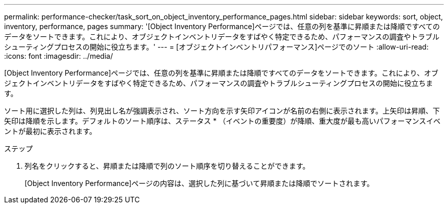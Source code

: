 ---
permalink: performance-checker/task_sort_on_object_inventory_performance_pages.html 
sidebar: sidebar 
keywords: sort, object, inventory, performance, pages 
summary: '[Object Inventory Performance]ページでは、任意の列を基準に昇順または降順ですべてのデータをソートできます。これにより、オブジェクトインベントリデータをすばやく特定できるため、パフォーマンスの調査やトラブルシューティングプロセスの開始に役立ちます。' 
---
= [オブジェクトインベントリパフォーマンス]ページでのソート
:allow-uri-read: 
:icons: font
:imagesdir: ../media/


[role="lead"]
[Object Inventory Performance]ページでは、任意の列を基準に昇順または降順ですべてのデータをソートできます。これにより、オブジェクトインベントリデータをすばやく特定できるため、パフォーマンスの調査やトラブルシューティングプロセスの開始に役立ちます。

ソート用に選択した列は、列見出し名が強調表示され、ソート方向を示す矢印アイコンが名前の右側に表示されます。上矢印は昇順、下矢印は降順を示します。デフォルトのソート順序は、ステータス * （イベントの重要度）が降順、重大度が最も高いパフォーマンスイベントが最初に表示されます。

.ステップ
. 列名をクリックすると、昇順または降順で列のソート順序を切り替えることができます。
+
[Object Inventory Performance]ページの内容は、選択した列に基づいて昇順または降順でソートされます。


